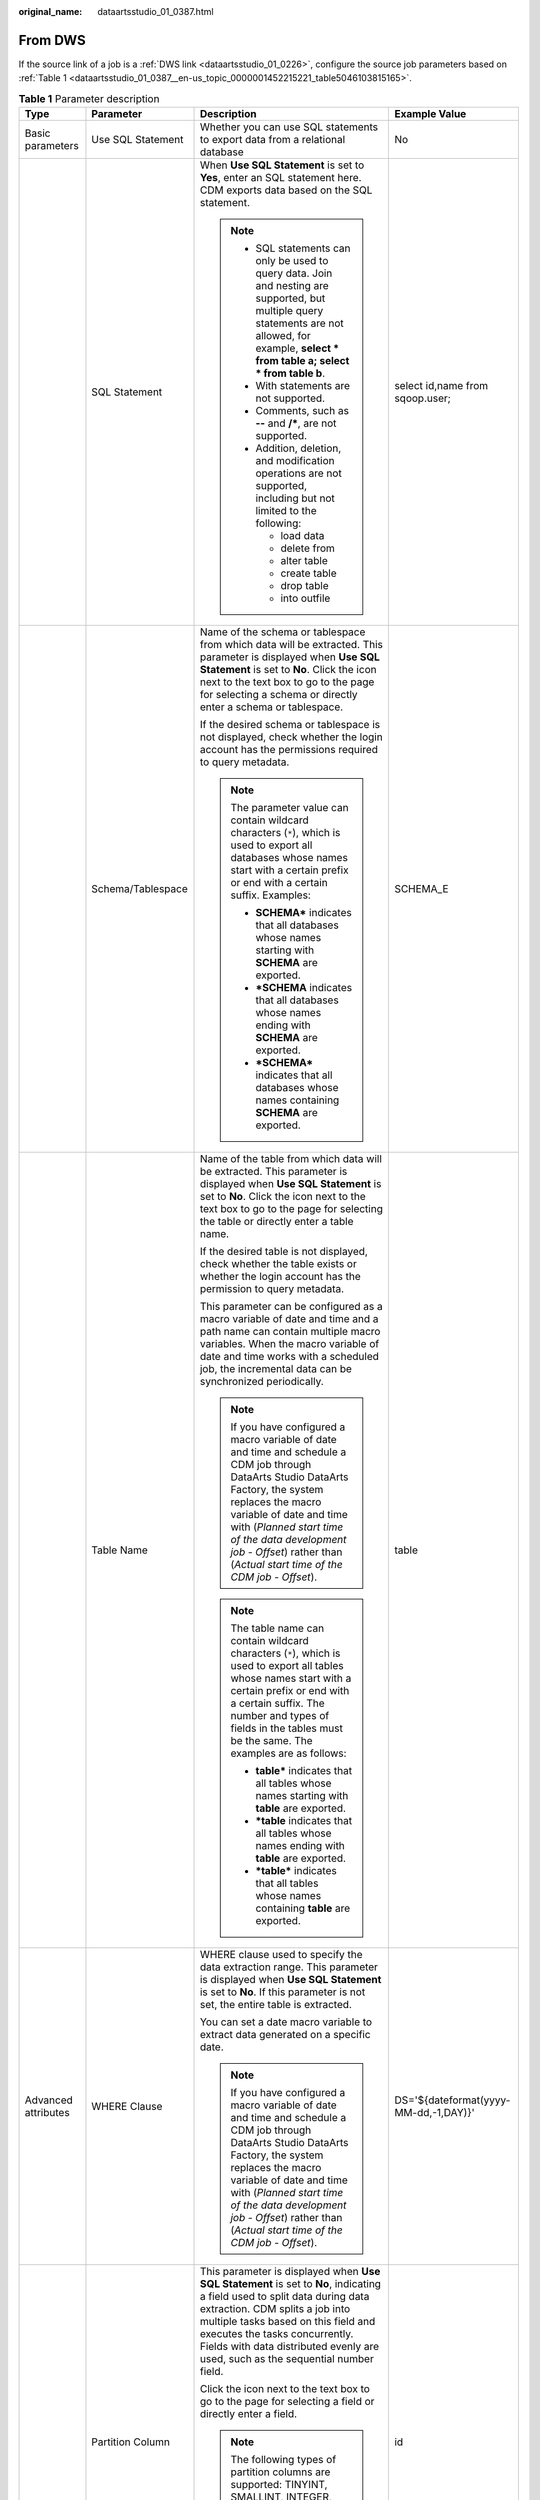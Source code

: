 :original_name: dataartsstudio_01_0387.html

.. _dataartsstudio_01_0387:

From DWS
========

If the source link of a job is a :ref:`DWS link <dataartsstudio_01_0226>`, configure the source job parameters based on :ref:`Table 1 <dataartsstudio_01_0387__en-us_topic_0000001452215221_table5046103815165>`.

.. _dataartsstudio_01_0387__en-us_topic_0000001452215221_table5046103815165:

.. table:: **Table 1** Parameter description

   +---------------------+---------------------------+-------------------------------------------------------------------------------------------------------------------------------------------------------------------------------------------------------------------------------------------------------------------------------------------------------------------------+---------------------------------------+
   | Type                | Parameter                 | Description                                                                                                                                                                                                                                                                                                             | Example Value                         |
   +=====================+===========================+=========================================================================================================================================================================================================================================================================================================================+=======================================+
   | Basic parameters    | Use SQL Statement         | Whether you can use SQL statements to export data from a relational database                                                                                                                                                                                                                                            | No                                    |
   +---------------------+---------------------------+-------------------------------------------------------------------------------------------------------------------------------------------------------------------------------------------------------------------------------------------------------------------------------------------------------------------------+---------------------------------------+
   |                     | SQL Statement             | When **Use SQL Statement** is set to **Yes**, enter an SQL statement here. CDM exports data based on the SQL statement.                                                                                                                                                                                                 | select id,name from sqoop.user;       |
   |                     |                           |                                                                                                                                                                                                                                                                                                                         |                                       |
   |                     |                           | .. note::                                                                                                                                                                                                                                                                                                               |                                       |
   |                     |                           |                                                                                                                                                                                                                                                                                                                         |                                       |
   |                     |                           |    -  SQL statements can only be used to query data. Join and nesting are supported, but multiple query statements are not allowed, for example, **select \* from table a; select \* from table b**.                                                                                                                    |                                       |
   |                     |                           |    -  With statements are not supported.                                                                                                                                                                                                                                                                                |                                       |
   |                     |                           |    -  Comments, such as **--** and **/\***, are not supported.                                                                                                                                                                                                                                                          |                                       |
   |                     |                           |    -  Addition, deletion, and modification operations are not supported, including but not limited to the following:                                                                                                                                                                                                    |                                       |
   |                     |                           |                                                                                                                                                                                                                                                                                                                         |                                       |
   |                     |                           |       -  load data                                                                                                                                                                                                                                                                                                      |                                       |
   |                     |                           |       -  delete from                                                                                                                                                                                                                                                                                                    |                                       |
   |                     |                           |       -  alter table                                                                                                                                                                                                                                                                                                    |                                       |
   |                     |                           |       -  create table                                                                                                                                                                                                                                                                                                   |                                       |
   |                     |                           |       -  drop table                                                                                                                                                                                                                                                                                                     |                                       |
   |                     |                           |       -  into outfile                                                                                                                                                                                                                                                                                                   |                                       |
   +---------------------+---------------------------+-------------------------------------------------------------------------------------------------------------------------------------------------------------------------------------------------------------------------------------------------------------------------------------------------------------------------+---------------------------------------+
   |                     | Schema/Tablespace         | Name of the schema or tablespace from which data will be extracted. This parameter is displayed when **Use SQL Statement** is set to **No**. Click the icon next to the text box to go to the page for selecting a schema or directly enter a schema or tablespace.                                                     | SCHEMA_E                              |
   |                     |                           |                                                                                                                                                                                                                                                                                                                         |                                       |
   |                     |                           | If the desired schema or tablespace is not displayed, check whether the login account has the permissions required to query metadata.                                                                                                                                                                                   |                                       |
   |                     |                           |                                                                                                                                                                                                                                                                                                                         |                                       |
   |                     |                           | .. note::                                                                                                                                                                                                                                                                                                               |                                       |
   |                     |                           |                                                                                                                                                                                                                                                                                                                         |                                       |
   |                     |                           |    The parameter value can contain wildcard characters (``*``), which is used to export all databases whose names start with a certain prefix or end with a certain suffix. Examples:                                                                                                                                   |                                       |
   |                     |                           |                                                                                                                                                                                                                                                                                                                         |                                       |
   |                     |                           |    -  **SCHEMA\*** indicates that all databases whose names starting with **SCHEMA** are exported.                                                                                                                                                                                                                      |                                       |
   |                     |                           |    -  **\*SCHEMA** indicates that all databases whose names ending with **SCHEMA** are exported.                                                                                                                                                                                                                        |                                       |
   |                     |                           |    -  **\*SCHEMA\*** indicates that all databases whose names containing **SCHEMA** are exported.                                                                                                                                                                                                                       |                                       |
   +---------------------+---------------------------+-------------------------------------------------------------------------------------------------------------------------------------------------------------------------------------------------------------------------------------------------------------------------------------------------------------------------+---------------------------------------+
   |                     | Table Name                | Name of the table from which data will be extracted. This parameter is displayed when **Use SQL Statement** is set to **No**. Click the icon next to the text box to go to the page for selecting the table or directly enter a table name.                                                                             | table                                 |
   |                     |                           |                                                                                                                                                                                                                                                                                                                         |                                       |
   |                     |                           | If the desired table is not displayed, check whether the table exists or whether the login account has the permission to query metadata.                                                                                                                                                                                |                                       |
   |                     |                           |                                                                                                                                                                                                                                                                                                                         |                                       |
   |                     |                           | This parameter can be configured as a macro variable of date and time and a path name can contain multiple macro variables. When the macro variable of date and time works with a scheduled job, the incremental data can be synchronized periodically.                                                                 |                                       |
   |                     |                           |                                                                                                                                                                                                                                                                                                                         |                                       |
   |                     |                           | .. note::                                                                                                                                                                                                                                                                                                               |                                       |
   |                     |                           |                                                                                                                                                                                                                                                                                                                         |                                       |
   |                     |                           |    If you have configured a macro variable of date and time and schedule a CDM job through DataArts Studio DataArts Factory, the system replaces the macro variable of date and time with (*Planned start time of the data development job* - *Offset*) rather than (*Actual start time of the CDM job* - *Offset*).    |                                       |
   |                     |                           |                                                                                                                                                                                                                                                                                                                         |                                       |
   |                     |                           | .. note::                                                                                                                                                                                                                                                                                                               |                                       |
   |                     |                           |                                                                                                                                                                                                                                                                                                                         |                                       |
   |                     |                           |    The table name can contain wildcard characters (``*``), which is used to export all tables whose names start with a certain prefix or end with a certain suffix. The number and types of fields in the tables must be the same. The examples are as follows:                                                         |                                       |
   |                     |                           |                                                                                                                                                                                                                                                                                                                         |                                       |
   |                     |                           |    -  **table\*** indicates that all tables whose names starting with **table** are exported.                                                                                                                                                                                                                           |                                       |
   |                     |                           |    -  **\*table** indicates that all tables whose names ending with **table** are exported.                                                                                                                                                                                                                             |                                       |
   |                     |                           |    -  **\*table\*** indicates that all tables whose names containing **table** are exported.                                                                                                                                                                                                                            |                                       |
   +---------------------+---------------------------+-------------------------------------------------------------------------------------------------------------------------------------------------------------------------------------------------------------------------------------------------------------------------------------------------------------------------+---------------------------------------+
   | Advanced attributes | WHERE Clause              | WHERE clause used to specify the data extraction range. This parameter is displayed when **Use SQL Statement** is set to **No**. If this parameter is not set, the entire table is extracted.                                                                                                                           | DS='${dateformat(yyyy-MM-dd,-1,DAY)}' |
   |                     |                           |                                                                                                                                                                                                                                                                                                                         |                                       |
   |                     |                           | You can set a date macro variable to extract data generated on a specific date.                                                                                                                                                                                                                                         |                                       |
   |                     |                           |                                                                                                                                                                                                                                                                                                                         |                                       |
   |                     |                           | .. note::                                                                                                                                                                                                                                                                                                               |                                       |
   |                     |                           |                                                                                                                                                                                                                                                                                                                         |                                       |
   |                     |                           |    If you have configured a macro variable of date and time and schedule a CDM job through DataArts Studio DataArts Factory, the system replaces the macro variable of date and time with (*Planned start time of the data development job* - *Offset*) rather than (*Actual start time of the CDM job* - *Offset*).    |                                       |
   +---------------------+---------------------------+-------------------------------------------------------------------------------------------------------------------------------------------------------------------------------------------------------------------------------------------------------------------------------------------------------------------------+---------------------------------------+
   |                     | Partition Column          | This parameter is displayed when **Use SQL Statement** is set to **No**, indicating a field used to split data during data extraction. CDM splits a job into multiple tasks based on this field and executes the tasks concurrently. Fields with data distributed evenly are used, such as the sequential number field. | id                                    |
   |                     |                           |                                                                                                                                                                                                                                                                                                                         |                                       |
   |                     |                           | Click the icon next to the text box to go to the page for selecting a field or directly enter a field.                                                                                                                                                                                                                  |                                       |
   |                     |                           |                                                                                                                                                                                                                                                                                                                         |                                       |
   |                     |                           | .. note::                                                                                                                                                                                                                                                                                                               |                                       |
   |                     |                           |                                                                                                                                                                                                                                                                                                                         |                                       |
   |                     |                           |    The following types of partition columns are supported: TINYINT, SMALLINT, INTEGER, BIGINT, REAL, FLOAT, DOUBLE, NUMERIC, DECIMAL, BIT, BOOLEAN, DATE, TIME, and TIMESTAMP. It is recommended that the partition column have an index.                                                                               |                                       |
   +---------------------+---------------------------+-------------------------------------------------------------------------------------------------------------------------------------------------------------------------------------------------------------------------------------------------------------------------------------------------------------------------+---------------------------------------+
   |                     | Null in Partition Column  | Whether the partition column can contain null values                                                                                                                                                                                                                                                                    | Yes                                   |
   +---------------------+---------------------------+-------------------------------------------------------------------------------------------------------------------------------------------------------------------------------------------------------------------------------------------------------------------------------------------------------------------------+---------------------------------------+
   |                     | Split Job                 | If this parameter is set to **Yes**, the job is split into multiple subjobs based on the value of **Job Split Field**, and the subjobs are executed concurrently.                                                                                                                                                       | Yes                                   |
   |                     |                           |                                                                                                                                                                                                                                                                                                                         |                                       |
   |                     |                           | .. note::                                                                                                                                                                                                                                                                                                               |                                       |
   |                     |                           |                                                                                                                                                                                                                                                                                                                         |                                       |
   |                     |                           |    This parameter and parameters *Job Split Field*, *Minimum Split Field Value*, *Maximum Split Field Value*, and *Number of subjobs* are available only when the destination link is a DLI or Hive link.                                                                                                               |                                       |
   +---------------------+---------------------------+-------------------------------------------------------------------------------------------------------------------------------------------------------------------------------------------------------------------------------------------------------------------------------------------------------------------------+---------------------------------------+
   |                     | Job Split Field           | Field used to split a job into multiple subjobs for concurrent execution. This parameter is available when **Split Job** is set to **Yes**.                                                                                                                                                                             | ``-``                                 |
   +---------------------+---------------------------+-------------------------------------------------------------------------------------------------------------------------------------------------------------------------------------------------------------------------------------------------------------------------------------------------------------------------+---------------------------------------+
   |                     | Minimum Split Field Value | Minimum value of **Job Split Field** during data extraction. This parameter is available when **Split Job** is set to **Yes**.                                                                                                                                                                                          | ``-``                                 |
   +---------------------+---------------------------+-------------------------------------------------------------------------------------------------------------------------------------------------------------------------------------------------------------------------------------------------------------------------------------------------------------------------+---------------------------------------+
   |                     | Maximum Split Field Value | Maximum value of **Job Split Field** during data extraction. This parameter is available when **Split Job** is set to **Yes**.                                                                                                                                                                                          | ``-``                                 |
   +---------------------+---------------------------+-------------------------------------------------------------------------------------------------------------------------------------------------------------------------------------------------------------------------------------------------------------------------------------------------------------------------+---------------------------------------+
   |                     | Number of subjobs         | Number of subjobs split from a job for concurrent execution based on the data range specified by the minimum and maximum values of **Job Split Field**. This parameter is available when **Split Job** is set to **Yes**.                                                                                               | ``-``                                 |
   +---------------------+---------------------------+-------------------------------------------------------------------------------------------------------------------------------------------------------------------------------------------------------------------------------------------------------------------------------------------------------------------------+---------------------------------------+
